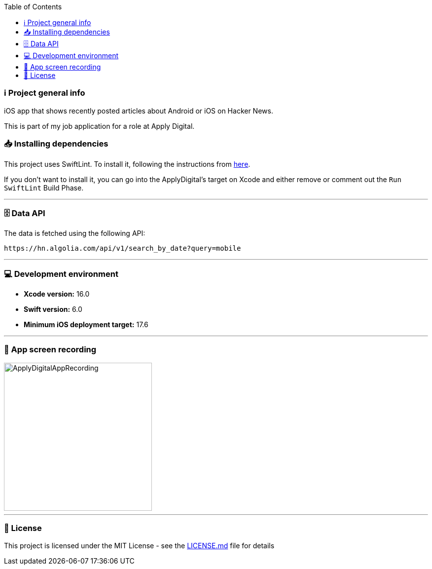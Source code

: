 :toc:

=== ℹ️ Project general info

iOS app that shows recently posted articles about Android or iOS on Hacker News.

This is part of my job application for a role at Apply Digital.

=== 📥 Installing dependencies

This project uses SwiftLint. To install it, following the instructions from https://github.com/realm/SwiftLint[here].

If you don't want to install it, you can go into the ApplyDigital's target on Xcode and either remove or comment out the `Run SwiftLint` Build Phase.

---

=== 🗄️ Data API

The data is fetched using the following API:

----
https://hn.algolia.com/api/v1/search_by_date?query=mobile
----

---

=== 💻 Development environment

- **Xcode version:** 16.0
- **Swift version:** 6.0
- **Minimum iOS deployment target:** 17.6

---

=== 📱 App screen recording

image::ApplyDigitalAppRecording.gif[width=300]

---

=== 📝 License

This project is licensed under the MIT License - see the xref:LICENSE.md[LICENSE.md] file for details
